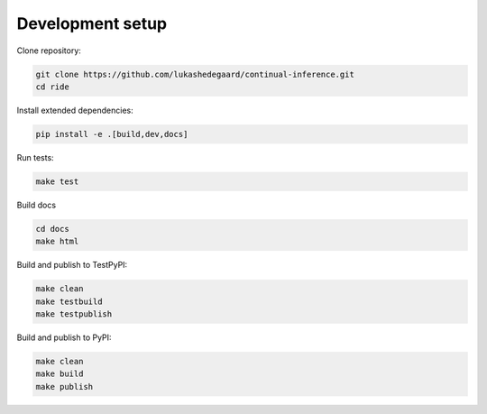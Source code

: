 ####################
Development setup
####################

Clone repository:

.. code-block:: bash

    git clone https://github.com/lukashedegaard/continual-inference.git
    cd ride

Install extended dependencies:

.. code-block:: bash

    pip install -e .[build,dev,docs]

Run tests:

.. code-block:: bash

    make test

Build docs

.. code-block:: bash

    cd docs
    make html

Build and publish to TestPyPI:

.. code-block:: bash

    make clean
    make testbuild
    make testpublish

Build and publish to PyPI:

.. code-block:: bash

    make clean
    make build
    make publish